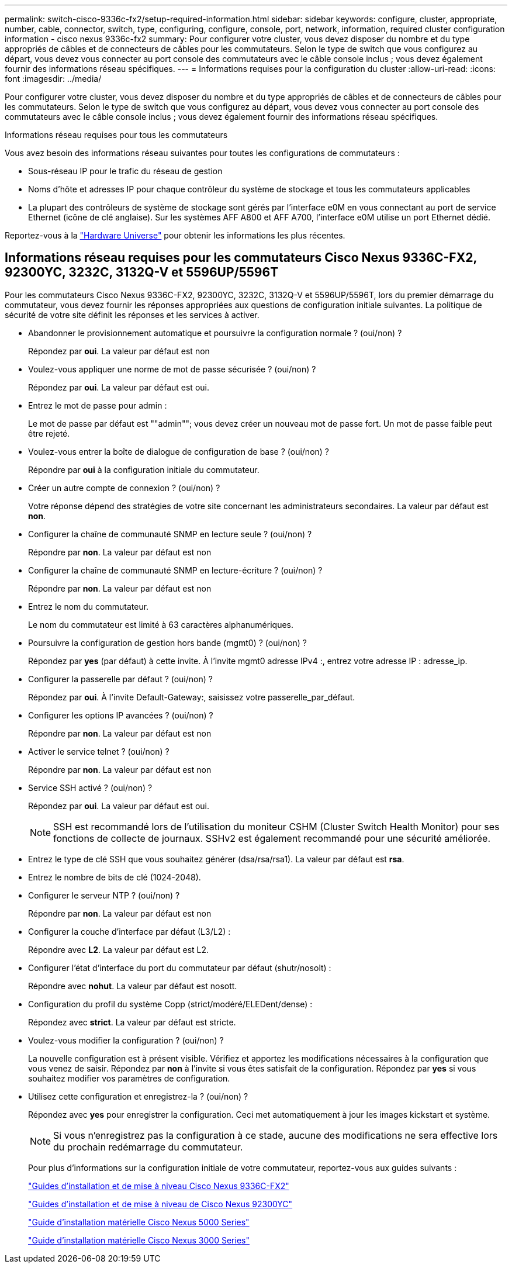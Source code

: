 ---
permalink: switch-cisco-9336c-fx2/setup-required-information.html 
sidebar: sidebar 
keywords: configure, cluster, appropriate, number, cable, connector, switch, type, configuring, configure, console, port, network, information, required cluster configuration information - cisco nexus 9336c-fx2 
summary: Pour configurer votre cluster, vous devez disposer du nombre et du type appropriés de câbles et de connecteurs de câbles pour les commutateurs. Selon le type de switch que vous configurez au départ, vous devez vous connecter au port console des commutateurs avec le câble console inclus ; vous devez également fournir des informations réseau spécifiques. 
---
= Informations requises pour la configuration du cluster
:allow-uri-read: 
:icons: font
:imagesdir: ../media/


[role="lead"]
Pour configurer votre cluster, vous devez disposer du nombre et du type appropriés de câbles et de connecteurs de câbles pour les commutateurs. Selon le type de switch que vous configurez au départ, vous devez vous connecter au port console des commutateurs avec le câble console inclus ; vous devez également fournir des informations réseau spécifiques.

.Informations réseau requises pour tous les commutateurs
Vous avez besoin des informations réseau suivantes pour toutes les configurations de commutateurs :

* Sous-réseau IP pour le trafic du réseau de gestion
* Noms d'hôte et adresses IP pour chaque contrôleur du système de stockage et tous les commutateurs applicables
* La plupart des contrôleurs de système de stockage sont gérés par l'interface e0M en vous connectant au port de service Ethernet (icône de clé anglaise). Sur les systèmes AFF A800 et AFF A700, l'interface e0M utilise un port Ethernet dédié.


Reportez-vous à la https://hwu.netapp.com["Hardware Universe"^] pour obtenir les informations les plus récentes.



== Informations réseau requises pour les commutateurs Cisco Nexus 9336C-FX2, 92300YC, 3232C, 3132Q-V et 5596UP/5596T

Pour les commutateurs Cisco Nexus 9336C-FX2, 92300YC, 3232C, 3132Q-V et 5596UP/5596T, lors du premier démarrage du commutateur, vous devez fournir les réponses appropriées aux questions de configuration initiale suivantes. La politique de sécurité de votre site définit les réponses et les services à activer.

* Abandonner le provisionnement automatique et poursuivre la configuration normale ? (oui/non) ?
+
Répondez par *oui*. La valeur par défaut est non

* Voulez-vous appliquer une norme de mot de passe sécurisée ? (oui/non) ?
+
Répondez par *oui*. La valeur par défaut est oui.

* Entrez le mot de passe pour admin :
+
Le mot de passe par défaut est ""admin""; vous devez créer un nouveau mot de passe fort. Un mot de passe faible peut être rejeté.

* Voulez-vous entrer la boîte de dialogue de configuration de base ? (oui/non) ?
+
Répondre par *oui* à la configuration initiale du commutateur.

* Créer un autre compte de connexion ? (oui/non) ?
+
Votre réponse dépend des stratégies de votre site concernant les administrateurs secondaires. La valeur par défaut est *non*.

* Configurer la chaîne de communauté SNMP en lecture seule ? (oui/non) ?
+
Répondre par *non*. La valeur par défaut est non

* Configurer la chaîne de communauté SNMP en lecture-écriture ? (oui/non) ?
+
Répondre par *non*. La valeur par défaut est non

* Entrez le nom du commutateur.
+
Le nom du commutateur est limité à 63 caractères alphanumériques.

* Poursuivre la configuration de gestion hors bande (mgmt0) ? (oui/non) ?
+
Répondez par *yes* (par défaut) à cette invite. À l'invite mgmt0 adresse IPv4 :, entrez votre adresse IP : adresse_ip.

* Configurer la passerelle par défaut ? (oui/non) ?
+
Répondez par *oui*. À l'invite Default-Gateway:, saisissez votre passerelle_par_défaut.

* Configurer les options IP avancées ? (oui/non) ?
+
Répondre par *non*. La valeur par défaut est non

* Activer le service telnet ? (oui/non) ?
+
Répondre par *non*. La valeur par défaut est non

* Service SSH activé ? (oui/non) ?
+
Répondez par *oui*. La valeur par défaut est oui.

+

NOTE: SSH est recommandé lors de l'utilisation du moniteur CSHM (Cluster Switch Health Monitor) pour ses fonctions de collecte de journaux. SSHv2 est également recommandé pour une sécurité améliorée.

* Entrez le type de clé SSH que vous souhaitez générer (dsa/rsa/rsa1). La valeur par défaut est *rsa*.
* Entrez le nombre de bits de clé (1024-2048).
* Configurer le serveur NTP ? (oui/non) ?
+
Répondre par *non*. La valeur par défaut est non

* Configurer la couche d'interface par défaut (L3/L2) :
+
Répondre avec *L2*. La valeur par défaut est L2.

* Configurer l'état d'interface du port du commutateur par défaut (shutr/nosolt) :
+
Répondre avec *nohut*. La valeur par défaut est nosott.

* Configuration du profil du système Copp (strict/modéré/ELEDent/dense) :
+
Répondez avec *strict*. La valeur par défaut est stricte.

* Voulez-vous modifier la configuration ? (oui/non) ?
+
La nouvelle configuration est à présent visible. Vérifiez et apportez les modifications nécessaires à la configuration que vous venez de saisir. Répondez par *non* à l'invite si vous êtes satisfait de la configuration. Répondez par *yes* si vous souhaitez modifier vos paramètres de configuration.

* Utilisez cette configuration et enregistrez-la ? (oui/non) ?
+
Répondez avec *yes* pour enregistrer la configuration. Ceci met automatiquement à jour les images kickstart et système.

+

NOTE: Si vous n'enregistrez pas la configuration à ce stade, aucune des modifications ne sera effective lors du prochain redémarrage du commutateur.

+
Pour plus d'informations sur la configuration initiale de votre commutateur, reportez-vous aux guides suivants :

+
https://www.cisco.com/c/en/us/support/switches/nexus-9336c-fx2-switch/model.html#InstallandUpgradeGuides["Guides d'installation et de mise à niveau Cisco Nexus 9336C-FX2"^]

+
https://www.cisco.com/c/en/us/support/switches/nexus-92300yc-switch/model.html#InstallandUpgradeGuides["Guides d'installation et de mise à niveau de Cisco Nexus 92300YC"^]

+
https://www.cisco.com/c/en/us/support/switches/nexus-5000-series-switches/products-installation-guides-list.html["Guide d'installation matérielle Cisco Nexus 5000 Series"^]

+
https://www.cisco.com/c/en/us/support/switches/nexus-3000-series-switches/products-installation-guides-list.html["Guide d'installation matérielle Cisco Nexus 3000 Series"^]


